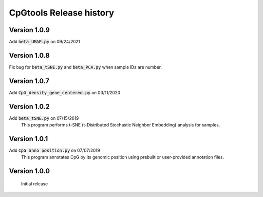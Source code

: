 CpGtools Release history
=========================

Version 1.0.9
-------------

Add :code:`beta_UMAP.py` on 09/24/2021

Version 1.0.8
-------------

Fix bug for :code:`beta_tSNE.py` and :code:`beta_PCA.py` when sample IDs are number. 

Version 1.0.7
-------------

Add :code:`CpG_density_gene_centered.py` on 03/11/2020

Version 1.0.2
-------------

Add :code:`beta_tSNE.py` on 07/15/2019
	This program performs t-SNE (t-Distributed Stochastic Neighbor Embedding) analysis for samples.

Version 1.0.1
-------------


Add :code:`CpG_anno_position.py` on 07/07/2019
	This program annotates CpG by its genomic position using prebuilt or user-provided annotation files.
 
Version 1.0.0
-------------

	Initial release

